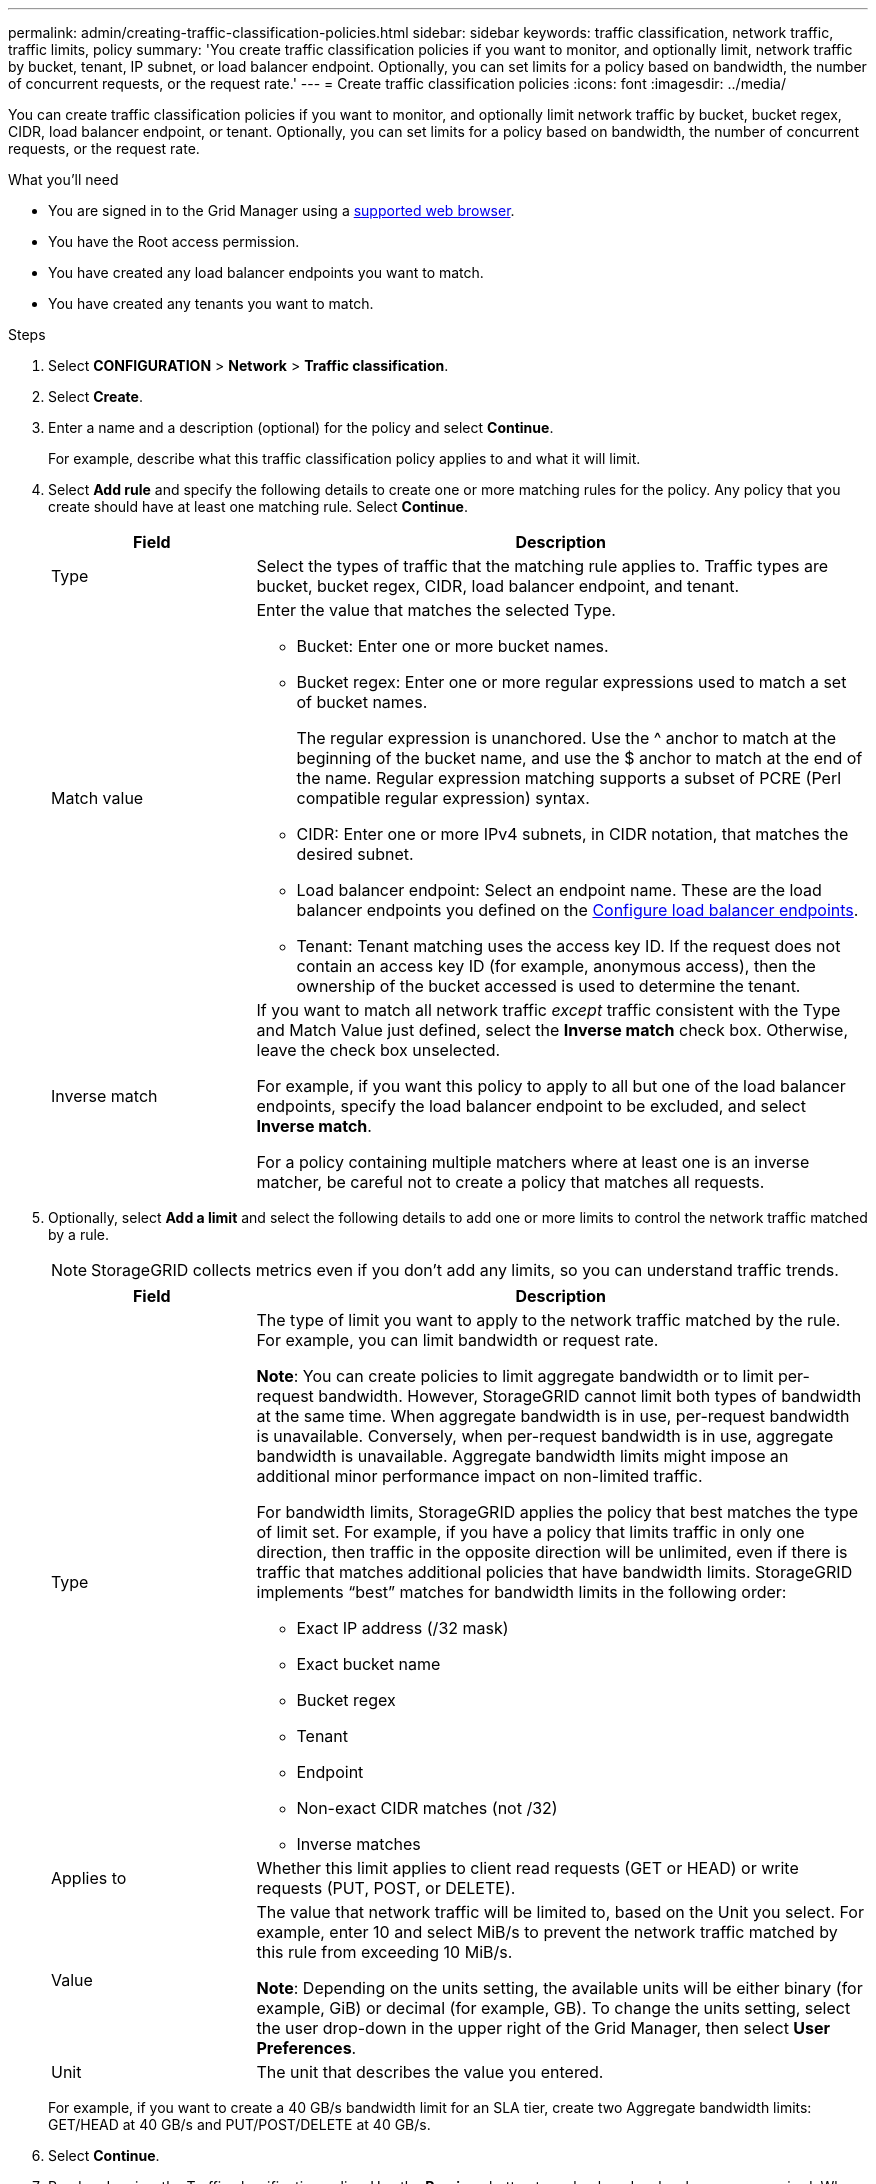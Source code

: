 ---
permalink: admin/creating-traffic-classification-policies.html
sidebar: sidebar
keywords: traffic classification, network traffic, traffic limits, policy
summary: 'You create traffic classification policies if you want to monitor, and optionally limit, network traffic by bucket, tenant, IP subnet, or load balancer endpoint. Optionally, you can set limits for a policy based on bandwidth, the number of concurrent requests, or the request rate.'
---
= Create traffic classification policies
:icons: font
:imagesdir: ../media/

[.lead]
You can create traffic classification policies if you want to monitor, and optionally limit network traffic by bucket, bucket regex, CIDR, load balancer endpoint, or tenant. Optionally, you can set limits for a policy based on bandwidth, the number of concurrent requests, or the request rate.

.What you'll need

* You are signed in to the Grid Manager using a link:../admin/web-browser-requirements.html[supported web browser].
* You have the Root access permission.
* You have created any load balancer endpoints you want to match.
* You have created any tenants you want to match.

.Steps

. Select *CONFIGURATION* > *Network* > *Traffic classification*.

. Select *Create*.

. Enter a name and a description (optional) for the policy and select *Continue*.
+
For example, describe what this traffic classification policy applies to and what it will limit.

. Select *Add rule* and specify the following details to create one or more matching rules for the policy. Any policy that you create should have at least one matching rule. Select *Continue*.
+
[cols="1a,3a" options="header"]
|===

|Field |Description

| Type
| Select the types of traffic that the matching rule applies to. Traffic types are bucket, bucket regex, CIDR, load balancer endpoint, and tenant.

| Match value
| Enter the value that matches the selected Type.

* Bucket: Enter one or more bucket names.
* Bucket regex: Enter one or more regular expressions used to match a set of bucket names.
+

The regular expression is unanchored. Use the ^ anchor to match at the beginning of the bucket name, and use the $ anchor to match at the end of the name. Regular expression matching supports a subset of PCRE (Perl compatible regular expression) syntax.
* CIDR: Enter one or more IPv4 subnets, in CIDR notation, that matches the desired subnet.
* Load balancer endpoint: Select an endpoint name. These are the load balancer endpoints you defined on the link:../admin/configuring-load-balancer-endpoints.html[Configure load balancer endpoints].
* Tenant: Tenant matching uses the access key ID. If the request does not contain an access key ID (for example, anonymous access), then the ownership of the bucket accessed is used to determine the tenant.
| Inverse match
| If you want to match all network traffic _except_ traffic consistent with the Type and Match Value just defined, select the *Inverse match* check box. Otherwise, leave the check box unselected.

For example, if you want this policy to apply to all but one of the load balancer endpoints, specify the load balancer endpoint to be excluded, and select *Inverse match*.

For a policy containing multiple matchers where at least one is an inverse matcher, be careful not to create a policy that matches all requests.

|===

. Optionally, select *Add a limit* and select the following details to add one or more limits to control the network traffic matched by a rule.
+
NOTE: StorageGRID collects metrics even if you don't add any limits, so you can understand traffic trends.
+
[cols="1a,3a" options="header"]
|===

|Field |Description

| Type
| The type of limit you want to apply to the network traffic matched by the rule. For example, you can limit bandwidth or request rate.

*Note*: You can create policies to limit aggregate bandwidth or to limit per-request bandwidth. However, StorageGRID cannot limit both types of bandwidth at the same time. When aggregate bandwidth is in use, per-request bandwidth is unavailable. Conversely, when per-request bandwidth is in use, aggregate bandwidth is unavailable. Aggregate bandwidth limits might impose an additional minor performance impact on non-limited traffic.

For bandwidth limits, StorageGRID applies the policy that best matches the type of limit set. For example, if you have a policy that limits traffic in only one direction, then traffic in the opposite direction will be unlimited, even if there is traffic that matches additional policies that have bandwidth limits. StorageGRID implements “best” matches for bandwidth limits in the following order:

* Exact IP address (/32 mask)
* Exact bucket name
* Bucket regex
* Tenant
* Endpoint
* Non-exact CIDR matches (not /32)
* Inverse matches

| Applies to
| Whether this limit applies to client read requests (GET or HEAD) or write requests (PUT, POST, or DELETE).

| Value
| The value that network traffic will be limited to, based on the Unit you select. For example, enter 10 and select MiB/s to prevent the network traffic matched by this rule from exceeding 10 MiB/s.

*Note*: Depending on the units setting, the available units will be either binary (for example, GiB) or decimal (for example, GB). To change the units setting, select the user drop-down in the upper right of the Grid Manager, then select *User Preferences*.

| Unit
| The unit that describes the value you entered.

|===
+
For example, if you want to create a 40 GB/s bandwidth limit for an SLA tier, create two Aggregate bandwidth limits: GET/HEAD at 40 GB/s and PUT/POST/DELETE at 40 GB/s.

. Select *Continue*.

. Read and review the Traffic classification policy. Use the *Previous* button to go back and make changes as required. When you are satisfied with the policy, select *Save and continue*.
+
S3 and Swift client traffic is now handled according to the traffic classification policy. 

.After you finish

link:viewing-network-traffic-metrics.html[View network traffic metrics] to verify that the polices are enforcing the traffic limits you expect.